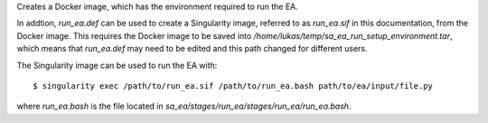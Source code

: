 Creates a Docker image, which has the environment required to run
the EA.

In addtion, `run_ea.def` can be used to create a Singularity
image, referred to as `run_ea.sif` in this documentation, from the
Docker image. This requires the Docker image to be
saved into `/home/lukas/temp/sa_ea_run_setup_environment.tar`, which
means that `run_ea.def` may need to be edited and this path changed
for different users.

The Singularity image can be used to run the EA with::

$ singularity exec /path/to/run_ea.sif /path/to/run_ea.bash path/to/ea/input/file.py

where `run_ea.bash` is the file located in
`sa_ea/stages/run_ea/stages/run_ea/run_ea.bash`.
